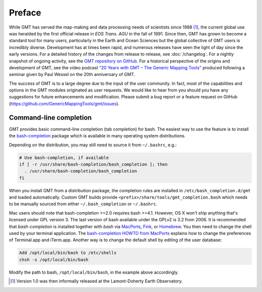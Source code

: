 Preface
=======

While GMT has served the map-making and data processing needs of
scientists since 1988 [1]_, the current global use was heralded by the
first official release in *EOS Trans. AGU* in the fall of 1991. Since
then, GMT has grown to become a standard tool for many users,
particularly in the Earth and Ocean Sciences but the global collective
of GMT users is incredibly diverse. Development has at times been
rapid, and numerous releases have seen the light of day since the early
versions. For a detailed history of the changes from release to release,
see :doc:`/changelog`. For a nightly snapshot of ongoing
activity, see the `GMT repository on GitHub <https://github.com/GenericMappingTools/gmt>`__.
For a historical perspective of the origins and development of GMT,
see the video podcast `"20 Years with GMT – The Generic Mapping Tools" <https://doi.org/10.5446/19869>`__
produced following a seminar given by Paul Wessel on the 20th anniversary of GMT.

The success of GMT is to a large degree due to the input of the user
community. In fact, most of the capabilities and options in the
GMT modules originated as user requests. We would like to hear from
you should you have any suggestions for future enhancements and
modification. Please submit a bug report or a feature request
on GitHub (`<https://github.com/GenericMappingTools/gmt/issues>`_).

.. _command-line-completion:

Command-line completion
-----------------------

GMT provides basic command-line completion (tab completion) for bash.
The easiest way to use the feature is to install the
`bash-completion <https://github.com/scop/bash-completion/>`_ package
which is available in many operating system distributions.

Depending on the distribution, you may still need to source it from
``~/.bashrc``, e.g.:

.. code-block:: bash

   # Use bash-completion, if available
   if [ -r /usr/share/bash-completion/bash_completion ]; then
     . /usr/share/bash-completion/bash_completion
   fi

When you install GMT from a distribution package, the completion rules
are installed in ``/etc/bash_completion.d/gmt`` and loaded automatically.
Custom GMT builds provide ``<prefix>/share/tools/gmt_completion.bash``
which needs to be manually sourced from either ``~/.bash_completion`` or
``~/.bashrc``.

Mac users should note that bash-completion >=2.0 requires bash >=4.1.
However, OS X won't ship anything that's licensed under GPL version 3.
The last version of bash available under the GPLv2 is 3.2 from 2006.
It is recommended that *bash-completion* is installed together with
*bash* via `MacPorts <http://www.macports.org/>`_,
`Fink <http://finkproject.org/>`_, or `Homebrew <http://brew.sh/>`_.
You then need to change the shell used by your terminal application.
The `bash-completion HOWTO from MacPorts
<http://trac.macports.org/wiki/howto/bash-completion>`_
explains how to change the preferences of Terminal.app and iTerm.app.
Another way is to change the default shell by editing of the user
database:

.. code-block:: bash

   Add /opt/local/bin/bash to /etc/shells
   chsh -s /opt/local/bin/bash

Modify the path to bash, ``/opt/local/bin/bash``, in the example above
accordingly.

.. [1]
   Version 1.0 was then informally released at the Lamont-Doherty Earth Observatory.
